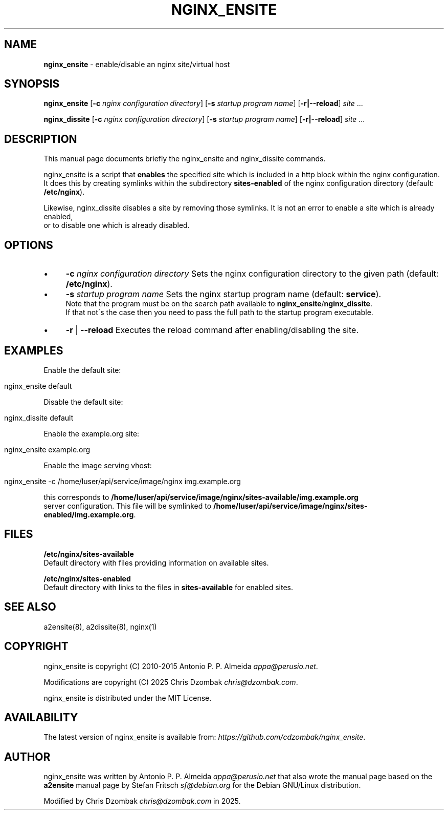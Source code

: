 .\" generated with Ronn/v0.7.3
.\" http://github.com/rtomayko/ronn/tree/0.7.3
.
.TH "NGINX_ENSITE" "8" "August 2025" "" ""
.
.SH "NAME"
\fBnginx_ensite\fR \- enable/disable an nginx site/virtual host
.
.SH "SYNOPSIS"
\fBnginx_ensite\fR [\fB\-c\fR \fInginx configuration directory\fR] [\fB\-s\fR \fIstartup program name\fR] [\fB\-r|\-\-reload\fR] \fIsite\fR \.\.\.
.
.br
.
.P
\fBnginx_dissite\fR [\fB\-c\fR \fInginx configuration directory\fR] [\fB\-s\fR \fIstartup program name\fR] [\fB\-r|\-\-reload\fR] \fIsite\fR \.\.\.
.
.br
.
.SH "DESCRIPTION"
This manual page documents briefly the nginx_ensite and nginx_dissite commands\.
.
.P
nginx_ensite is a script that \fBenables\fR the specified site which is included in a http block within the nginx configuration\.
.
.br
It does this by creating symlinks within the subdirectory \fBsites\-enabled\fR of the nginx configuration directory (default: \fB/etc/nginx\fR)\.
.
.P
Likewise, nginx_dissite disables a site by removing those symlinks\. It is not an error to enable a site which is already enabled,
.
.br
or to disable one which is already disabled\.
.
.SH "OPTIONS"
.
.IP "\(bu" 4
\fB\-c\fR \fInginx configuration directory\fR Sets the nginx configuration directory to the given path (default: \fB/etc/nginx\fR)\.
.
.IP "\(bu" 4
\fB\-s\fR \fIstartup program name\fR Sets the nginx startup program name (default: \fBservice\fR)\.
.
.br
Note that the program must be on the search path available to \fBnginx_ensite\fR/\fBnginx_dissite\fR\.
.
.br
If that not\'s the case then you need to pass the full path to the startup program executable\.
.
.IP "\(bu" 4
\fB\-r\fR | \fB\-\-reload\fR Executes the reload command after enabling/disabling the site\.
.
.IP "" 0
.
.SH "EXAMPLES"
Enable the default site:
.
.IP "" 4
.
.nf

nginx_ensite default
.
.fi
.
.IP "" 0
.
.P
Disable the default site:
.
.IP "" 4
.
.nf

nginx_dissite default
.
.fi
.
.IP "" 0
.
.P
Enable the example\.org site:
.
.IP "" 4
.
.nf

nginx_ensite example\.org
.
.fi
.
.IP "" 0
.
.P
Enable the image serving vhost:
.
.IP "" 4
.
.nf

nginx_ensite \-c /home/luser/api/service/image/nginx img\.example\.org
.
.fi
.
.IP "" 0
.
.P
this corresponds to \fB/home/luser/api/service/image/nginx/sites\-available/img\.example\.org\fR
.
.br
server configuration\. This file will be symlinked to \fB/home/luser/api/service/image/nginx/sites\-enabled/img\.example\.org\fR\.
.
.SH "FILES"
\fB/etc/nginx/sites\-available\fR
.
.br
Default directory with files providing information on available sites\.
.
.P
\fB/etc/nginx/sites\-enabled\fR
.
.br
Default directory with links to the files in \fBsites\-available\fR for enabled sites\.
.
.SH "SEE ALSO"
a2ensite(8), a2dissite(8), nginx(1)
.
.SH "COPYRIGHT"
nginx_ensite is copyright (C) 2010\-2015 Antonio P\. P\. Almeida \fIappa@perusio\.net\fR\.
.
.P
Modifications are copyright (C) 2025 Chris Dzombak \fIchris@dzombak\.com\fR\.
.
.P
nginx_ensite is distributed under the MIT License\.
.
.SH "AVAILABILITY"
The latest version of nginx_ensite is available from: \fIhttps://github\.com/cdzombak/nginx_ensite\fR\.
.
.SH "AUTHOR"
nginx_ensite was written by Antonio P\. P\. Almeida \fIappa@perusio\.net\fR that also wrote the manual page based on the \fBa2ensite\fR manual page by Stefan Fritsch \fIsf@debian\.org\fR for the Debian GNU/Linux distribution\.
.
.P
Modified by Chris Dzombak \fIchris@dzombak\.com\fR in 2025\.
